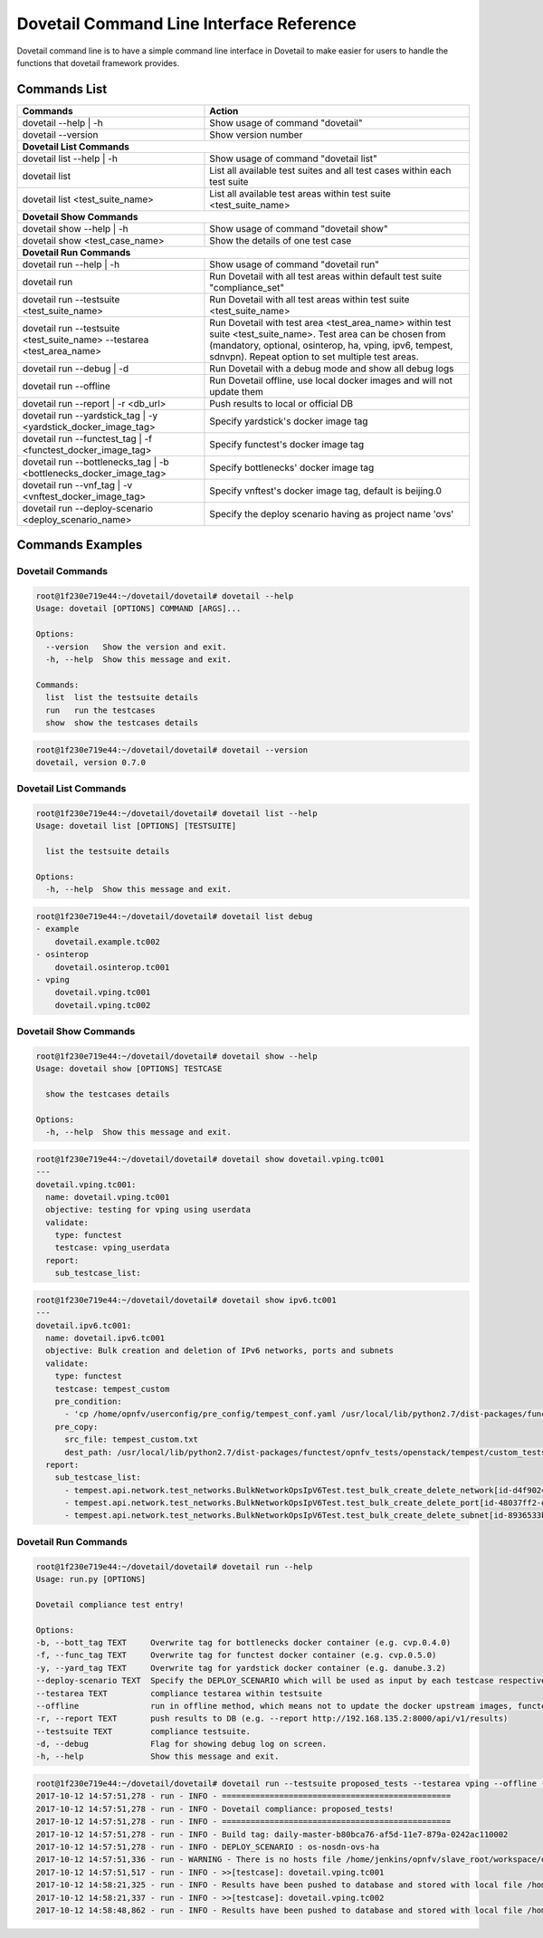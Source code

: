 .. This work is licensed under a Creative Commons Attribution 4.0 International License.
.. http://creativecommons.org/licenses/by/4.0
.. (c) OPNFV

.. _cli-reference:

=========================================
Dovetail Command Line Interface Reference
=========================================

Dovetail command line is to have a simple command line interface in Dovetail to
make easier for users to handle the functions that dovetail framework provides.

Commands List
=============

+------------------------------------------------------------------------+---------------------------------------------------------------------------------------------------+
| Commands                                                               | Action                                                                                            |
|                                                                        |                                                                                                   |
+========================================================================+===================================================================================================+
| dovetail --help | -h                                                   | Show usage of command "dovetail"                                                                  |
|                                                                        |                                                                                                   |
+------------------------------------------------------------------------+---------------------------------------------------------------------------------------------------+
| dovetail --version                                                     | Show version number                                                                               |
|                                                                        |                                                                                                   |
+------------------------------------------------------------------------+---------------------------------------------------------------------------------------------------+
| **Dovetail List Commands**                                                                                                                                                 |
|                                                                                                                                                                            |
+------------------------------------------------------------------------+---------------------------------------------------------------------------------------------------+
| dovetail list --help | -h                                              | Show usage of command "dovetail list"                                                             |
|                                                                        |                                                                                                   |
+------------------------------------------------------------------------+---------------------------------------------------------------------------------------------------+
| dovetail list                                                          | List all available test suites and all test cases within each test suite                          |
|                                                                        |                                                                                                   |
+------------------------------------------------------------------------+---------------------------------------------------------------------------------------------------+
| dovetail list <test_suite_name>                                        | List all available test areas within test suite <test_suite_name>                                 |
|                                                                        |                                                                                                   |
+------------------------------------------------------------------------+---------------------------------------------------------------------------------------------------+
| **Dovetail Show Commands**                                                                                                                                                 |
|                                                                                                                                                                            |
+------------------------------------------------------------------------+---------------------------------------------------------------------------------------------------+
| dovetail show --help | -h                                              | Show usage of command "dovetail show"                                                             |
|                                                                        |                                                                                                   |
+------------------------------------------------------------------------+---------------------------------------------------------------------------------------------------+
| dovetail show <test_case_name>                                         | Show the details of one test case                                                                 |
|                                                                        |                                                                                                   |
+------------------------------------------------------------------------+---------------------------------------------------------------------------------------------------+
| **Dovetail Run Commands**                                                                                                                                                  |
|                                                                                                                                                                            |
+------------------------------------------------------------------------+---------------------------------------------------------------------------------------------------+
| dovetail run --help | -h                                               | Show usage of command "dovetail run"                                                              |
|                                                                        |                                                                                                   |
+------------------------------------------------------------------------+---------------------------------------------------------------------------------------------------+
| dovetail run                                                           | Run Dovetail with all test areas within default test suite "compliance_set"                       |
|                                                                        |                                                                                                   |
+------------------------------------------------------------------------+---------------------------------------------------------------------------------------------------+
| dovetail run --testsuite <test_suite_name>                             | Run Dovetail with all test areas within test suite <test_suite_name>                              |
|                                                                        |                                                                                                   |
+------------------------------------------------------------------------+---------------------------------------------------------------------------------------------------+
| dovetail run --testsuite <test_suite_name> --testarea <test_area_name> | Run Dovetail with test area <test_area_name> within test suite <test_suite_name>.                 |
|                                                                        | Test area can be chosen from (mandatory, optional, osinterop, ha, vping, ipv6, tempest, sdnvpn).  |
|                                                                        | Repeat option to set multiple test areas.                                                         |
|                                                                        |                                                                                                   |
+------------------------------------------------------------------------+---------------------------------------------------------------------------------------------------+
| dovetail run --debug | -d                                              | Run Dovetail with a debug mode and show all debug logs                                            |
|                                                                        |                                                                                                   |
+------------------------------------------------------------------------+---------------------------------------------------------------------------------------------------+
| dovetail run --offline                                                 | Run Dovetail offline, use local docker images and will not update them                            |
|                                                                        |                                                                                                   |
+------------------------------------------------------------------------+---------------------------------------------------------------------------------------------------+
| dovetail run --report | -r <db_url>                                    | Push results to local or official DB                                                              |
|                                                                        |                                                                                                   |
+------------------------------------------------------------------------+---------------------------------------------------------------------------------------------------+
| dovetail run --yardstick_tag | -y <yardstick_docker_image_tag>         | Specify yardstick's docker image tag                                                              |
|                                                                        |                                                                                                   |
+------------------------------------------------------------------------+---------------------------------------------------------------------------------------------------+
| dovetail run --functest_tag | -f <functest_docker_image_tag>           | Specify functest's docker image tag                                                               |
|                                                                        |                                                                                                   |
+------------------------------------------------------------------------+---------------------------------------------------------------------------------------------------+
| dovetail run --bottlenecks_tag | -b <bottlenecks_docker_image_tag>     | Specify bottlenecks' docker image tag                                                             |
|                                                                        |                                                                                                   |
+------------------------------------------------------------------------+---------------------------------------------------------------------------------------------------+
| dovetail run --vnf_tag | -v <vnftest_docker_image_tag>                 | Specify vnftest's docker image tag, default is beijing.0                                          |
|                                                                        |                                                                                                   |
+------------------------------------------------------------------------+---------------------------------------------------------------------------------------------------+
| dovetail run --deploy-scenario <deploy_scenario_name>                  | Specify the deploy scenario having as project name 'ovs'                                          |
|                                                                        |                                                                                                   |
+------------------------------------------------------------------------+---------------------------------------------------------------------------------------------------+


Commands Examples
=================

Dovetail Commands
-----------------

.. code-block:: bash

   root@1f230e719e44:~/dovetail/dovetail# dovetail --help
   Usage: dovetail [OPTIONS] COMMAND [ARGS]...

   Options:
     --version   Show the version and exit.
     -h, --help  Show this message and exit.

   Commands:
     list  list the testsuite details
     run   run the testcases
     show  show the testcases details

.. code-block:: bash

   root@1f230e719e44:~/dovetail/dovetail# dovetail --version
   dovetail, version 0.7.0

Dovetail List Commands
----------------------

.. code-block:: bash

   root@1f230e719e44:~/dovetail/dovetail# dovetail list --help
   Usage: dovetail list [OPTIONS] [TESTSUITE]

     list the testsuite details

   Options:
     -h, --help  Show this message and exit.

.. code-block:: bash

   root@1f230e719e44:~/dovetail/dovetail# dovetail list debug
   - example
       dovetail.example.tc002
   - osinterop
       dovetail.osinterop.tc001
   - vping
       dovetail.vping.tc001
       dovetail.vping.tc002

Dovetail Show Commands
----------------------

.. code-block:: bash

   root@1f230e719e44:~/dovetail/dovetail# dovetail show --help
   Usage: dovetail show [OPTIONS] TESTCASE

     show the testcases details

   Options:
     -h, --help  Show this message and exit.

.. code-block:: bash

   root@1f230e719e44:~/dovetail/dovetail# dovetail show dovetail.vping.tc001
   ---
   dovetail.vping.tc001:
     name: dovetail.vping.tc001
     objective: testing for vping using userdata
     validate:
       type: functest
       testcase: vping_userdata
     report:
       sub_testcase_list:

.. code-block:: bash

   root@1f230e719e44:~/dovetail/dovetail# dovetail show ipv6.tc001
   ---
   dovetail.ipv6.tc001:
     name: dovetail.ipv6.tc001
     objective: Bulk creation and deletion of IPv6 networks, ports and subnets
     validate:
       type: functest
       testcase: tempest_custom
       pre_condition:
         - 'cp /home/opnfv/userconfig/pre_config/tempest_conf.yaml /usr/local/lib/python2.7/dist-packages/functest/opnfv_tests/openstack/tempest/custom_tests/tempest_conf.yaml'
       pre_copy:
         src_file: tempest_custom.txt
         dest_path: /usr/local/lib/python2.7/dist-packages/functest/opnfv_tests/openstack/tempest/custom_tests/test_list.txt
     report:
       sub_testcase_list:
         - tempest.api.network.test_networks.BulkNetworkOpsIpV6Test.test_bulk_create_delete_network[id-d4f9024d-1e28-4fc1-a6b1-25dbc6fa11e2,smoke]
         - tempest.api.network.test_networks.BulkNetworkOpsIpV6Test.test_bulk_create_delete_port[id-48037ff2-e889-4c3b-b86a-8e3f34d2d060,smoke]
         - tempest.api.network.test_networks.BulkNetworkOpsIpV6Test.test_bulk_create_delete_subnet[id-8936533b-c0aa-4f29-8e53-6cc873aec489,smoke]

Dovetail Run Commands
----------------------

.. code-block:: bash

   root@1f230e719e44:~/dovetail/dovetail# dovetail run --help
   Usage: run.py [OPTIONS]

   Dovetail compliance test entry!

   Options:
   -b, --bott_tag TEXT     Overwrite tag for bottlenecks docker container (e.g. cvp.0.4.0)
   -f, --func_tag TEXT     Overwrite tag for functest docker container (e.g. cvp.0.5.0)
   -y, --yard_tag TEXT     Overwrite tag for yardstick docker container (e.g. danube.3.2)
   --deploy-scenario TEXT  Specify the DEPLOY_SCENARIO which will be used as input by each testcase respectively
   --testarea TEXT         compliance testarea within testsuite
   --offline               run in offline method, which means not to update the docker upstream images, functest, yardstick, etc.
   -r, --report TEXT       push results to DB (e.g. --report http://192.168.135.2:8000/api/v1/results)
   --testsuite TEXT        compliance testsuite.
   -d, --debug             Flag for showing debug log on screen.
   -h, --help              Show this message and exit.

.. code-block:: bash

   root@1f230e719e44:~/dovetail/dovetail# dovetail run --testsuite proposed_tests --testarea vping --offline -r http://192.168.135.2:8000/api/v1/results --deploy-scenario os-nosdn-ovs-ha
   2017-10-12 14:57:51,278 - run - INFO - ================================================
   2017-10-12 14:57:51,278 - run - INFO - Dovetail compliance: proposed_tests!
   2017-10-12 14:57:51,278 - run - INFO - ================================================
   2017-10-12 14:57:51,278 - run - INFO - Build tag: daily-master-b80bca76-af5d-11e7-879a-0242ac110002
   2017-10-12 14:57:51,278 - run - INFO - DEPLOY_SCENARIO : os-nosdn-ovs-ha
   2017-10-12 14:57:51,336 - run - WARNING - There is no hosts file /home/jenkins/opnfv/slave_root/workspace/dovetail-compass-huawei-pod7-proposed_tests-danube/cvp/pre_config/hosts.yaml, may be some issues with domain name resolution.
   2017-10-12 14:57:51,517 - run - INFO - >>[testcase]: dovetail.vping.tc001
   2017-10-12 14:58:21,325 - run - INFO - Results have been pushed to database and stored with local file /home/dovetail/results/results.json.
   2017-10-12 14:58:21,337 - run - INFO - >>[testcase]: dovetail.vping.tc002
   2017-10-12 14:58:48,862 - run - INFO - Results have been pushed to database and stored with local file /home/dovetail/results/results.json.
